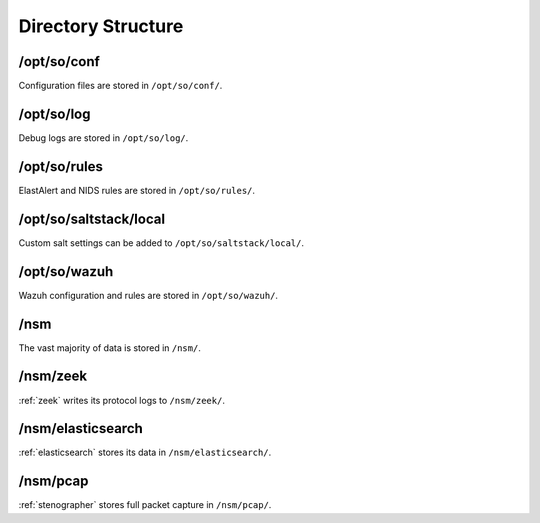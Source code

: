 .. _directory:

Directory Structure
===================

/opt/so/conf
------------
Configuration files are stored in ``/opt/so/conf/``.

/opt/so/log
-----------
Debug logs are stored in ``/opt/so/log/``.

/opt/so/rules
-------------
ElastAlert and NIDS rules are stored in ``/opt/so/rules/``.

/opt/so/saltstack/local
-----------------------
Custom salt settings can be added to ``/opt/so/saltstack/local/``.

/opt/so/wazuh
-------------
Wazuh configuration and rules are stored in ``/opt/so/wazuh/``.

/nsm
----
The vast majority of data is stored in ``/nsm/``.

/nsm/zeek
---------
:ref:`zeek` writes its protocol logs to ``/nsm/zeek/``.

/nsm/elasticsearch
------------------
:ref:`elasticsearch` stores its data in ``/nsm/elasticsearch/``.

/nsm/pcap
---------
:ref:`stenographer` stores full packet capture in ``/nsm/pcap/``.
